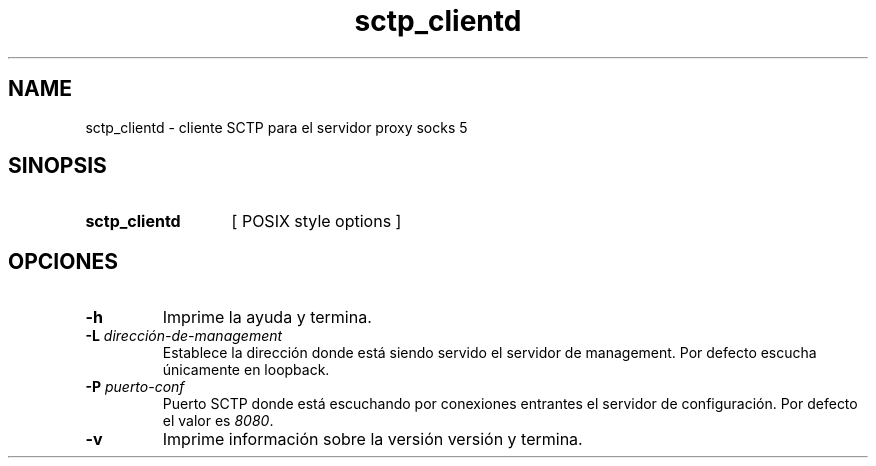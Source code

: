 .\" Macros
.ds PX \s-1POSIX\s+1
.de EXAMPLE .\" Format de los ejemplos
.RS 10
.BR "\\$1"
.RE
..

.TH sctp_clientd 0.0.0 "23 de Junio 2020"
.LO 8
.SH NAME
sctp_clientd \- cliente SCTP para el servidor proxy socks 5

.SH SINOPSIS
.HP 10
.B  sctp_clientd
[ POSIX style options ]

.SH OPCIONES

.IP "\fB-h\fR"
Imprime la ayuda y termina.

.IP "\fB\-L\fB \fIdirección-de-management\fR"
Establece la dirección donde está siendo servido el servidor de management. Por defecto escucha únicamente en loopback.

.IP "\fB\-P\fB \fIpuerto-conf\fR"
Puerto SCTP donde está escuchando por conexiones entrantes el servidor de configuración. Por defecto el valor es \fI8080\fR.

.IP "\fB\-v\fB"
Imprime información sobre la versión versión y termina.

